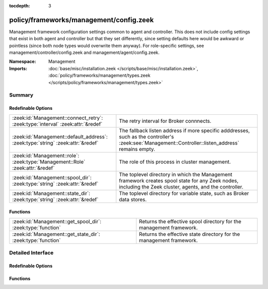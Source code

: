 :tocdepth: 3

policy/frameworks/management/config.zeek
========================================
.. zeek:namespace:: Management

Management framework configuration settings common to agent and controller.
This does not include config settings that exist in both agent and
controller but that they set differently, since setting defaults here would
be awkward or pointless (since both node types would overwrite them
anyway). For role-specific settings, see management/controller/config.zeek
and management/agent/config.zeek.

:Namespace: Management
:Imports: :doc:`base/misc/installation.zeek </scripts/base/misc/installation.zeek>`, :doc:`policy/frameworks/management/types.zeek </scripts/policy/frameworks/management/types.zeek>`

Summary
~~~~~~~
Redefinable Options
###################
=============================================================================== ===================================================================
:zeek:id:`Management::connect_retry`: :zeek:type:`interval` :zeek:attr:`&redef` The retry interval for Broker connnects.
:zeek:id:`Management::default_address`: :zeek:type:`string` :zeek:attr:`&redef` The fallback listen address if more specific adddresses, such as
                                                                                the controller's :zeek:see:`Management::Controller::listen_address`
                                                                                remains empty.
:zeek:id:`Management::role`: :zeek:type:`Management::Role` :zeek:attr:`&redef`  The role of this process in cluster management.
:zeek:id:`Management::spool_dir`: :zeek:type:`string` :zeek:attr:`&redef`       The toplevel directory in which the Management framework creates
                                                                                spool state for any Zeek nodes, including the Zeek cluster, agents,
                                                                                and the controller.
:zeek:id:`Management::state_dir`: :zeek:type:`string` :zeek:attr:`&redef`       The toplevel directory for variable state, such as Broker data
                                                                                stores.
=============================================================================== ===================================================================

Functions
#########
=========================================================== ===================================================================
:zeek:id:`Management::get_spool_dir`: :zeek:type:`function` Returns the effective spool directory for the management framework.
:zeek:id:`Management::get_state_dir`: :zeek:type:`function` Returns the effective state directory for the management framework.
=========================================================== ===================================================================


Detailed Interface
~~~~~~~~~~~~~~~~~~
Redefinable Options
###################
.. zeek:id:: Management::connect_retry
   :source-code: policy/frameworks/management/config.zeek 28 28

   :Type: :zeek:type:`interval`
   :Attributes: :zeek:attr:`&redef`
   :Default: ``1.0 sec``

   The retry interval for Broker connnects. Defaults to a more
   aggressive value compared to Broker's 30s.

.. zeek:id:: Management::default_address
   :source-code: policy/frameworks/management/config.zeek 24 24

   :Type: :zeek:type:`string`
   :Attributes: :zeek:attr:`&redef`
   :Default: ``""``

   The fallback listen address if more specific adddresses, such as
   the controller's :zeek:see:`Management::Controller::listen_address`
   remains empty. Unless redefined, this uses Broker's own default
   listen address.

.. zeek:id:: Management::role
   :source-code: policy/frameworks/management/config.zeek 18 18

   :Type: :zeek:type:`Management::Role`
   :Attributes: :zeek:attr:`&redef`
   :Default: ``Management::NONE``
   :Redefinition: from :doc:`/scripts/policy/frameworks/management/agent/main.zeek`

      ``=``::

         Management::AGENT

   :Redefinition: from :doc:`/scripts/policy/frameworks/management/controller/main.zeek`

      ``=``::

         Management::CONTROLLER

   :Redefinition: from :doc:`/scripts/policy/frameworks/management/node/main.zeek`

      ``=``::

         Management::NODE


   The role of this process in cluster management. Use this to
   differentiate code based on the type of node in which it ends up
   running.

.. zeek:id:: Management::spool_dir
   :source-code: policy/frameworks/management/config.zeek 34 34

   :Type: :zeek:type:`string`
   :Attributes: :zeek:attr:`&redef`
   :Default: ``""``

   The toplevel directory in which the Management framework creates
   spool state for any Zeek nodes, including the Zeek cluster, agents,
   and the controller. Don't use this directly, use the
   :zeek:see:`Management::get_spool_dir` function.

.. zeek:id:: Management::state_dir
   :source-code: policy/frameworks/management/config.zeek 39 39

   :Type: :zeek:type:`string`
   :Attributes: :zeek:attr:`&redef`
   :Default: ``""``

   The toplevel directory for variable state, such as Broker data
   stores. Don't use this directly, use the
   :zeek:see:`Management::get_state_dir` function.

Functions
#########
.. zeek:id:: Management::get_spool_dir
   :source-code: policy/frameworks/management/config.zeek 52 58

   :Type: :zeek:type:`function` () : :zeek:type:`string`

   Returns the effective spool directory for the management framework.
   That's :zeek:see:`Management::spool_dir` when set, otherwise the
   installation's spool directory.

.. zeek:id:: Management::get_state_dir
   :source-code: policy/frameworks/management/config.zeek 60 66

   :Type: :zeek:type:`function` () : :zeek:type:`string`

   Returns the effective state directory for the management framework.
   That's :zeek:see:`Management::state_dir` when set, otherwise the
   installation's state directory.


